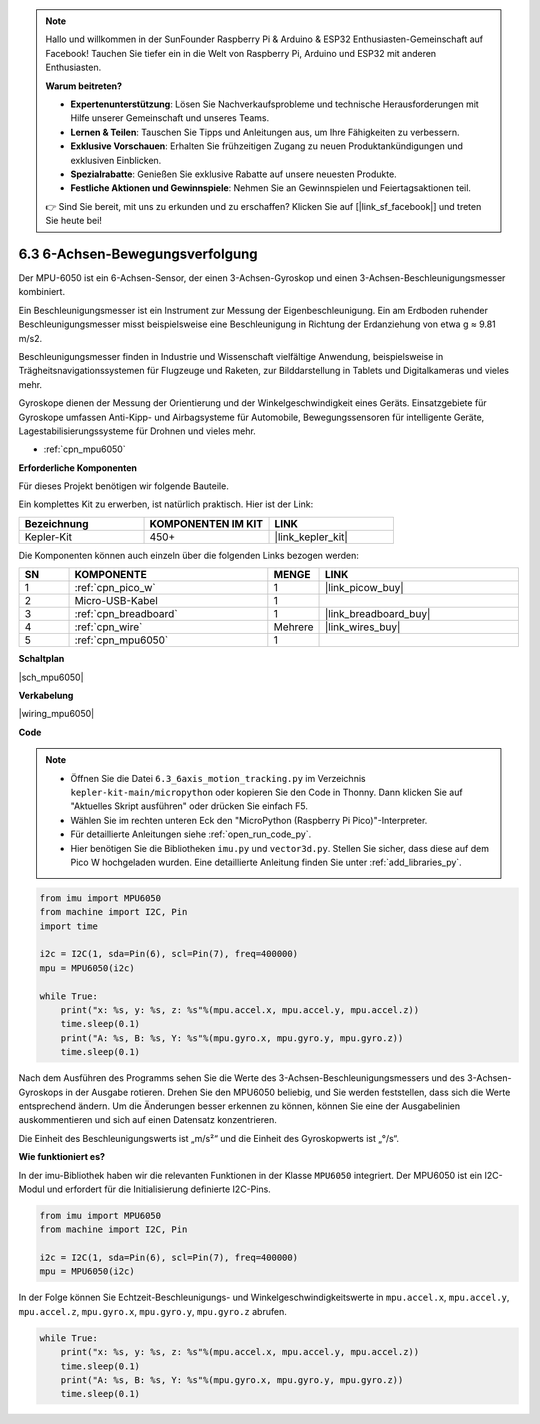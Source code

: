.. note::

    Hallo und willkommen in der SunFounder Raspberry Pi & Arduino & ESP32 Enthusiasten-Gemeinschaft auf Facebook! Tauchen Sie tiefer ein in die Welt von Raspberry Pi, Arduino und ESP32 mit anderen Enthusiasten.

    **Warum beitreten?**

    - **Expertenunterstützung**: Lösen Sie Nachverkaufsprobleme und technische Herausforderungen mit Hilfe unserer Gemeinschaft und unseres Teams.
    - **Lernen & Teilen**: Tauschen Sie Tipps und Anleitungen aus, um Ihre Fähigkeiten zu verbessern.
    - **Exklusive Vorschauen**: Erhalten Sie frühzeitigen Zugang zu neuen Produktankündigungen und exklusiven Einblicken.
    - **Spezialrabatte**: Genießen Sie exklusive Rabatte auf unsere neuesten Produkte.
    - **Festliche Aktionen und Gewinnspiele**: Nehmen Sie an Gewinnspielen und Feiertagsaktionen teil.

    👉 Sind Sie bereit, mit uns zu erkunden und zu erschaffen? Klicken Sie auf [|link_sf_facebook|] und treten Sie heute bei!

.. _py_mpu6050:

6.3 6-Achsen-Bewegungsverfolgung
=====================================

Der MPU-6050 ist ein 6-Achsen-Sensor, der einen 3-Achsen-Gyroskop und einen 3-Achsen-Beschleunigungsmesser kombiniert.

Ein Beschleunigungsmesser ist ein Instrument zur Messung der Eigenbeschleunigung. Ein am Erdboden ruhender Beschleunigungsmesser misst beispielsweise eine Beschleunigung in Richtung der Erdanziehung von etwa g ≈ 9.81 m/s2.

Beschleunigungsmesser finden in Industrie und Wissenschaft vielfältige Anwendung, beispielsweise in Trägheitsnavigationssystemen für Flugzeuge und Raketen, zur Bilddarstellung in Tablets und Digitalkameras und vieles mehr.

Gyroskope dienen der Messung der Orientierung und der Winkelgeschwindigkeit eines Geräts. Einsatzgebiete für Gyroskope umfassen Anti-Kipp- und Airbagsysteme für Automobile, Bewegungssensoren für intelligente Geräte, Lagestabilisierungssysteme für Drohnen und vieles mehr.

* :ref:`cpn_mpu6050`

**Erforderliche Komponenten**

Für dieses Projekt benötigen wir folgende Bauteile.

Ein komplettes Kit zu erwerben, ist natürlich praktisch. Hier ist der Link:

.. list-table::
    :widths: 20 20 20
    :header-rows: 1

    *   - Bezeichnung
        - KOMPONENTEN IM KIT
        - LINK
    *   - Kepler-Kit
        - 450+
        - |link_kepler_kit|

Die Komponenten können auch einzeln über die folgenden Links bezogen werden:

.. list-table::
    :widths: 5 20 5 20
    :header-rows: 1

    *   - SN
        - KOMPONENTE
        - MENGE
        - LINK

    *   - 1
        - :ref:`cpn_pico_w`
        - 1
        - |link_picow_buy|
    *   - 2
        - Micro-USB-Kabel
        - 1
        - 
    *   - 3
        - :ref:`cpn_breadboard`
        - 1
        - |link_breadboard_buy|
    *   - 4
        - :ref:`cpn_wire`
        - Mehrere
        - |link_wires_buy|
    *   - 5
        - :ref:`cpn_mpu6050`
        - 1
        - 

**Schaltplan**

|sch_mpu6050|

**Verkabelung**

|wiring_mpu6050|

**Code**

.. note::

    * Öffnen Sie die Datei ``6.3_6axis_motion_tracking.py`` im Verzeichnis ``kepler-kit-main/micropython`` oder kopieren Sie den Code in Thonny. Dann klicken Sie auf "Aktuelles Skript ausführen" oder drücken Sie einfach F5.

    * Wählen Sie im rechten unteren Eck den "MicroPython (Raspberry Pi Pico)"-Interpreter.

    * Für detaillierte Anleitungen siehe :ref:`open_run_code_py`.
    
    * Hier benötigen Sie die Bibliotheken ``imu.py`` und ``vector3d.py``. Stellen Sie sicher, dass diese auf dem Pico W hochgeladen wurden. Eine detaillierte Anleitung finden Sie unter :ref:`add_libraries_py`.

.. code-block:: python

    from imu import MPU6050
    from machine import I2C, Pin
    import time

    i2c = I2C(1, sda=Pin(6), scl=Pin(7), freq=400000)
    mpu = MPU6050(i2c)

    while True:
        print("x: %s, y: %s, z: %s"%(mpu.accel.x, mpu.accel.y, mpu.accel.z))
        time.sleep(0.1)
        print("A: %s, B: %s, Y: %s"%(mpu.gyro.x, mpu.gyro.y, mpu.gyro.z))
        time.sleep(0.1)

Nach dem Ausführen des Programms sehen Sie die Werte des 3-Achsen-Beschleunigungsmessers und des 3-Achsen-Gyroskops in der Ausgabe rotieren. Drehen Sie den MPU6050 beliebig, und Sie werden feststellen, dass sich die Werte entsprechend ändern.
Um die Änderungen besser erkennen zu können, können Sie eine der Ausgabelinien auskommentieren und sich auf einen Datensatz konzentrieren.

Die Einheit des Beschleunigungswerts ist „m/s²“ und die Einheit des Gyroskopwerts ist „°/s“.

**Wie funktioniert es?**

In der imu-Bibliothek haben wir die relevanten Funktionen in der Klasse ``MPU6050`` integriert.
Der MPU6050 ist ein I2C-Modul und erfordert für die Initialisierung definierte I2C-Pins.

.. code-block:: python

    from imu import MPU6050
    from machine import I2C, Pin

    i2c = I2C(1, sda=Pin(6), scl=Pin(7), freq=400000)
    mpu = MPU6050(i2c)

In der Folge können Sie Echtzeit-Beschleunigungs- und Winkelgeschwindigkeitswerte in ``mpu.accel.x``, ``mpu.accel.y``, ``mpu.accel.z``, ``mpu.gyro.x``, ``mpu.gyro.y``, ``mpu.gyro.z`` abrufen.

.. code-block:: python

    while True:
        print("x: %s, y: %s, z: %s"%(mpu.accel.x, mpu.accel.y, mpu.accel.z))
        time.sleep(0.1)
        print("A: %s, B: %s, Y: %s"%(mpu.gyro.x, mpu.gyro.y, mpu.gyro.z))
        time.sleep(0.1)
